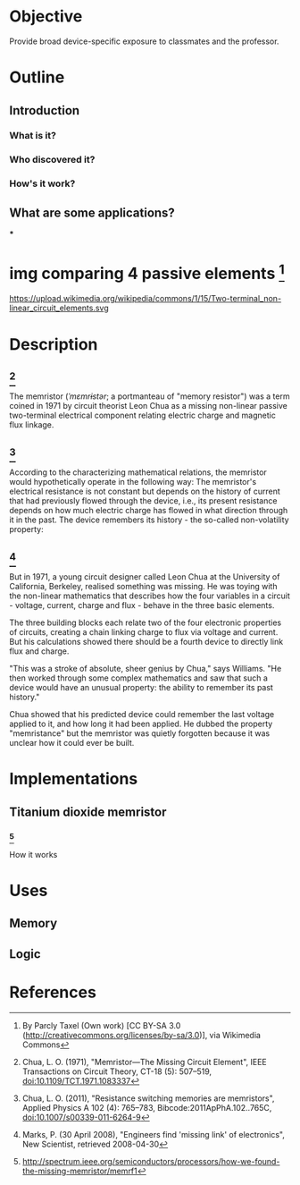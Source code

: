 * Objective
  Provide broad device-specific exposure to classmates and the professor.

* Outline
** Introduction
*** What is it?
*** Who discovered it?
*** How's it work?
** What are some applications?
***

* img comparing 4 passive elements [99]
  https://upload.wikimedia.org/wikipedia/commons/1/15/Two-terminal_non-linear_circuit_elements.svg

* Description
** [1]
   The memristor (/ˈmɛmrɨstər/; a portmanteau of "memory resistor") was a term
   coined in 1971 by circuit theorist Leon Chua as a missing non-linear passive
   two-terminal electrical component relating electric charge and magnetic flux
   linkage.

** [2]
   According to the characterizing mathematical relations, the memristor would
   hypothetically operate in the following way: The memristor's electrical
   resistance is not constant but depends on the history of current that had
   previously flowed through the device, i.e., its present resistance depends on
   how much electric charge has flowed in what direction through it in the
   past. The device remembers its history - the so-called non-volatility
   property:

** [3]
   But in 1971, a young circuit designer called Leon Chua at the University of
   California, Berkeley, realised something was missing. He was toying with the
   non-linear mathematics that describes how the four variables in a circuit -
   voltage, current, charge and flux - behave in the three basic elements.

   The three building blocks each relate two of the four electronic properties
   of circuits, creating a chain linking charge to flux via voltage and
   current. But his calculations showed there should be a fourth device to
   directly link flux and charge.

   "This was a stroke of absolute, sheer genius by Chua," says Williams. "He
   then worked through some complex mathematics and saw that such a device would
   have an unusual property: the ability to remember its past history."

   Chua showed that his predicted device could remember the last voltage applied
   to it, and how long it had been applied. He dubbed the property "memristance"
   but the memristor was quietly forgotten because it was unclear how it could
   ever be built.

* Implementations
** Titanium dioxide memristor
*** [4]
   How it works

* Uses
** Memory
** Logic

* References
[1] Chua, L. O. (1971), "Memristor—The Missing Circuit Element", IEEE
Transactions on Circuit Theory, CT-18 (5): 507–519, doi:10.1109/TCT.1971.1083337

[2] Chua, L. O. (2011), "Resistance switching memories are memristors", Applied
Physics A 102 (4): 765–783, Bibcode:2011ApPhA.102..765C,
doi:10.1007/s00339-011-6264-9

[3] Marks, P. (30 April 2008), "Engineers find 'missing link' of electronics",
New Scientist, retrieved 2008-04-30

[4] http://spectrum.ieee.org/semiconductors/processors/how-we-found-the-missing-memristor/memrf1

[99] By Parcly Taxel (Own work) [CC BY-SA 3.0
(http://creativecommons.org/licenses/by-sa/3.0)], via Wikimedia Commons
